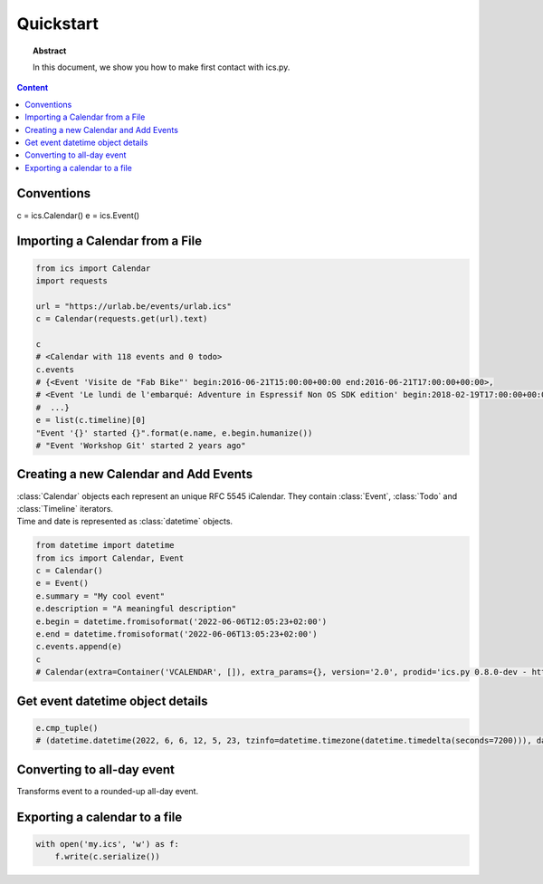 Quickstart
==========

.. meta::
   :keywords: quickstart

.. topic:: Abstract

   In this document, we show you how to make first contact with ics.py.

.. contents::  Content
   :local:


Conventions
-----------

c = ics.Calendar()
e = ics.Event()

Importing a Calendar from a File
--------------------------------

.. code-block:: python

    from ics import Calendar
    import requests

    url = "https://urlab.be/events/urlab.ics"
    c = Calendar(requests.get(url).text)

    c
    # <Calendar with 118 events and 0 todo>
    c.events
    # {<Event 'Visite de "Fab Bike"' begin:2016-06-21T15:00:00+00:00 end:2016-06-21T17:00:00+00:00>,
    # <Event 'Le lundi de l'embarqué: Adventure in Espressif Non OS SDK edition' begin:2018-02-19T17:00:00+00:00 end:2018-02-19T22:00:00+00:00>,
    #  ...}
    e = list(c.timeline)[0]
    "Event '{}' started {}".format(e.name, e.begin.humanize())
    # "Event 'Workshop Git' started 2 years ago"


Creating a new Calendar and Add Events
--------------------------------------

| :class:`Calendar` objects each represent an unique RFC 5545 iCalendar. They contain :class:`Event`, :class:`Todo` and :class:`Timeline` iterators.
| Time and date is represented as :class:`datetime` objects.

.. code-block:: python

    from datetime import datetime
    from ics import Calendar, Event
    c = Calendar()
    e = Event()
    e.summary = "My cool event"
    e.description = "A meaningful description"
    e.begin = datetime.fromisoformat('2022-06-06T12:05:23+02:00')
    e.end = datetime.fromisoformat('2022-06-06T13:05:23+02:00')
    c.events.append(e)
    c
    # Calendar(extra=Container('VCALENDAR', []), extra_params={}, version='2.0', prodid='ics.py 0.8.0-dev - http://git.io/lLljaA', scale=None, method=None, events=[Event(extra=Container('VEVENT', []), extra_params={}, timespan=EventTimespan(begin_time=datetime.datetime(2022, 6, 6, 12, 5, 23, tzinfo=datetime.timezone(datetime.timedelta(seconds=7200))), end_time=None, duration=None, precision='second'), summary=None, uid='ed7975c7-01f1-42eb-bfc4-435afd76b33d@ed79.org', description=None, location=None, url=None, status=None, created=None, last_modified=None, dtstamp=datetime.datetime(2022, 6, 6, 19, 28, 14, 575558, tzinfo=Timezone.from_tzid('UTC')), alarms=[], attach=[], classification=None, transparent=None, organizer=None, geo=None, attendees=[], categories=[])], todos=[])

Get event datetime object details
---------------------------------

.. code-block:: python

   e.cmp_tuple()
   # (datetime.datetime(2022, 6, 6, 12, 5, 23, tzinfo=datetime.timezone(datetime.timedelta(seconds=7200))), datetime.datetime(2022, 6, 6, 13, 5, 23, tzinfo=datetime.timezone(datetime.timedelta(seconds=7200))), 'My cool event')

Converting to all-day event
---------------------------

| Transforms event to a rounded-up all-day event.

.. code-block:: python
    e.cmp_tuple()
    # (datetime.datetime(2022, 6, 6, 12, 5, 23, tzinfo=datetime.timezone(datetime.timedelta(seconds=7200))), datetime.datetime(2022, 6, 6, 13, 5, 23, tzinfo=datetime.timezone(datetime.timedelta(seconds=7200))), 'My cool event')
    e.make_all_day()
    e.cmp_tuple()
    # (datetime.datetime(2022, 6, 6, 0, 0, tzinfo=tzlocal()), datetime.datetime(2022, 6, 7, 0, 0, tzinfo=tzlocal()), 'My cool event')


Exporting a calendar to a file
------------------------------

.. code-block:: python

    with open('my.ics', 'w') as f:
        f.write(c.serialize())

